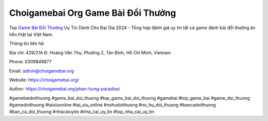Choigamebai Org Game Bài Đổi Thưởng
===================================

Top `Game Bài Đổi Thưởng <https://choigamebai.org/>`_ Uy Tín Dành Cho Đại Gia 2024 - Tổng hợp đánh giá uy tín tất cả game đánh bài đổi thưởng ăn tiền thật tại Việt Nam.

Thông tin liên hệ: 

Địa chỉ: 429/21A Đ. Hoàng Văn Thụ, Phường 2, Tân Bình, Hồ Chí Minh, Vietnam

Phone: 0309848877

Email: admin@choigamebai.org

Website: https://choigamebai.org/ 

Author: https://choigamebai.org/phan-hung-paradise/

#gamebaidoithuong #game_bai_doi_thuong #top_game_bai_doi_thuong #gamebai #top_game_bai #game_doi_thuong #gamedoithuong #taixiuonline #tai_xiu_online #nohudoithuong #no_hu_doi_thuong #bancadoithuong #ban_ca_doi_thuong #nhacaiuytin #nha_cai_uy_tin #top_nha_cai_uy_tin
